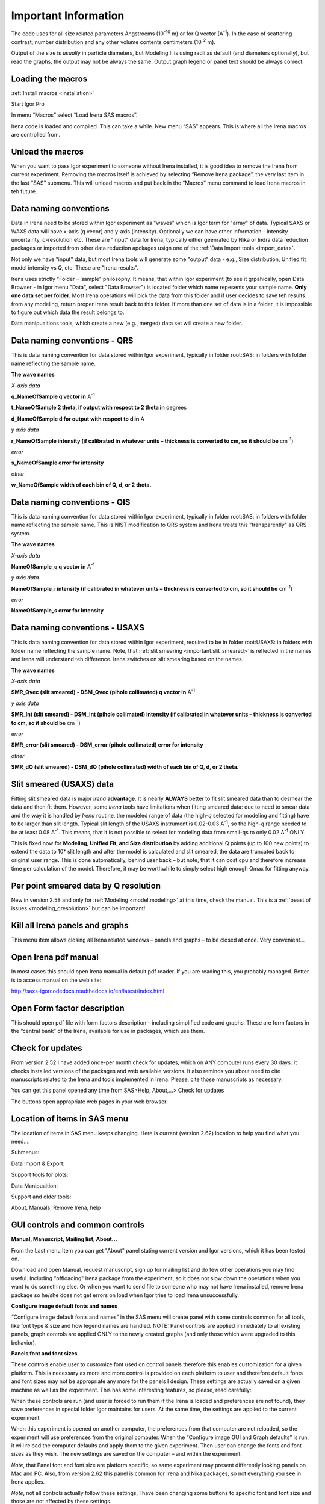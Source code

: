 .. _important.main:

Important Information
=====================

.. index:: Units Irena

The code uses for all size related parameters Angstroems (10\ :sup:`-10` m) or for Q vector (A\ :sup:`-1`). In the case of scattering contrast, number distribution and any other volume contents centimeters (10\ :sup:`-2` m).

Output of the size is *usually* in particle diameters, but Modeling II is using radii as default (and diameters optionally), but read the graphs, the output may not be always the same. Output graph legend or panel text should be always correct.

.. index:: Load packages Irena

Loading the macros
------------------

:ref:`Install macros <installation>`

Start Igor Pro

In menu “Macros” select “Load Irena SAS macros”.

Irena code is loaded and compiled. This can take a while. New menu “SAS” appears. This is where all the Irena macros are controlled from.

.. index:: Unload packages Irena

Unload the macros
-----------------

When you want to pass Igor experiment to someone without Irena installed, it is good idea to remove the Irena from current experiment. Removing the macros itself is achieved by selecting “Remove Irena package”, the very last item in the last “SAS” submenu. This will unload macros and put back in the “Macros” menu command to load Irena macros in teh future.

.. index:: Data naming convenition; Introduction

Data naming conventions
-----------------------

Data in Irena need to be stored within Igor experiment as "waves" which is Igor term for "array" of data. Typical SAXS or WAXS data will have x-axis (q vecor) and y-axis (intensity). Optionally we can have other information - intensity uncertainty, q-resolution etc. These are "input" data for Irena, typically either geenrated by Nika or Indra data reduction packages or imported from other data reduction apckages usign one of the :ref:`Data Import tools <import_data>`.

Not only we have "input" data, but most Irena tools will generate some "output" data - e.g., Size distribution, Unified fit model intensity vs Q, etc. These are "Irena results".

Irena uses strictly "Folder = sample" philosophy. It means, that within Igor experiment (to see it grpahically, open Data Browser - in Igor menu "Data", select "Data Browser") is located folder which name repesents your sample name. **Only one data set per folder.** Most Irena operations will pick the data from this folder and if user decides to save teh results from any modeling, return proper Irena result back to this folder. If more than one set of data is in a folder, it is impossible to figure out which data the result belongs to.

Data manipualtions tools, which create a new (e.g., merged) data set will create a new folder.

.. _important.QRS:

.. index:: QRS names, Data naming convenition; QRS

Data naming conventions - QRS
-----------------------------

This is data naming convention for data stored within Igor experiment, typically in folder root:SAS: in folders with folder name reflecting the sample name.

**The wave names**

*X-axis data*

**q\_NameOfSample q vector in** A\ :sup:`-1`

**t\_NameOfSample 2 theta, if output with respect to 2 theta in** degrees

**d\_NameOfSample d for output with respect to d in** A

*y axis data*

**r\_NameOfSample intensity (if calibrated in whatever units – thickness is converted to cm, so it should be** cm\ :sup:`-1`)

*error*

**s\_NameOfSample error for intensity**

*other*

**w\_NameOfSample width of each bin of Q, d, or 2 theta.**

.. index:: QIS names, Data naming convenition; QIS

.. _important.QIS:

Data naming conventions - QIS
-----------------------------

This is data naming convention for data stored within Igor experiment, typically in folder root:SAS: in folders with folder name reflecting the sample name. This is NIST modification to QRS system and Irena treats this "transparently" as QRS system.

**The wave names**

*X-axis data*

**NameOfSample\_q q vector in** A\ :sup:`-1`

*y axis data*

**NameOfSample\_i intensity (if calibrated in whatever units – thickness is converted to cm, so it should be** cm\ :sup:`-1`)

*error*

**NameOfSample\_s error for intensity**

.. _important.USAXSNames:

.. index:: USAXS names, Data naming convenition; USAXS

Data naming conventions - USAXS
-------------------------------

This is data naming convention for data stored within Igor experiment, required to be in folder root:USAXS: in folders with folder name reflecting the sample name. Note, that :ref:`slit smearing <important.slit_smeared>` is reflected in the names and Irena will understand teh difference. Irena switches on slit smearing based on the names.

**The wave names**

*X-axis data*

**SMR_Qvec (slit smeared) - DSM_Qvec (pihole collimated) q vector in** A\ :sup:`-1`

*y axis data*

**SMR_Int (slit smeared) - DSM_Int (pihole collimated) intensity (if calibrated in whatever units – thickness is converted to cm, so it should be** cm\ :sup:`-1`)

*error*

**SMR_error (slit smeared) - DSM_error (pihole collimated) error for intensity**

*other*

**SMR_dQ (slit smeared) - DSM_dQ (pihole collimated) width of each bin of Q, d, or 2 theta.**



.. _important.slit_smeared:

Slit smeared (USAXS) data
-------------------------

.. index:: Slit smeared data

Fitting slit smeared data is major *Irena* **advantage**. It is nearly **ALWAYS** better to fit slit smeared data than to desmear the data and then fit them. However, some *Irena* tools have limitations when fitting smeared data: due to need to smear data and the way it is handled by *Irena* routine, the modeled range of data (the high-\ *q* selected for modeling and fitting) have to be larger than slit length. Typical slit length of the USAXS instrument is 0.02-0.03 A\ :sup:`-1`, so the high-\ *q* range needed to be at least 0.08 A\ :sup:`-1`. This means, that it is not possible to select for modeling data from small-qs to only 0.02 A\ :sup:`-1` ONLY.

This is fixed now for **Modeling, Unified Fit, and Size distribution** by adding additional Q points (up to 100 new points) to extend the data to 10\* slit length and after the model is calculated and slit smeared, the data are truncated back to original user range. This is done automatically, behind user back – but note, that it can cost cpu and therefore increase time per calculation of the model. Therefore, it may be worthwhile to simply select high enough Qmax for fitting anyway.

.. _important.Qresolution:

.. index:: Q resolution Irena

Per point smeared data by Q resolution
---------------------------------------

New in version 2.58 and only for :ref:`Modeling <model.modeling>` at this time, check the manual. This is a :ref:`beast of issues <modeling_qresolution>` but can be important!

Kill all Irena panels and graphs
--------------------------------

.. _important.KillPanels:

.. index:: Close all panels (Irena)

This menu item allows closing all Irena related windows – panels and graphs – to be closed at once. Very convenient…

Open Irena pdf manual
---------------------

.. _important.OpenManual:

.. index:: Manual, Open Manual

In most cases this should open Irena manual in default pdf reader. If you are reading this, you probably managed. Better is to access manual on the web site:

http://saxs-igorcodedocs.readthedocs.io/en/latest/index.html

Open Form factor description
--------------------------------------

.. _important.OpneFFDescription:

.. index:: Form factors

This should open pdf file with form factors description – including simplified code and graphs. These are form factors in the “central bank” of the Irena, available for use in packages, which use them.

.. _important.UpdateCheck:

.. index:: Update check Irena

Check for updates
-----------------

.. image:: media/Important1.png
   :align: center
   :height: 350px

From version 2.52 I have added once-per month check for updates, which on ANY computer runs every 30 days. It checks installed versions of the packages and web available versions. It also reminds you about need to cite manuscripts related to the Irena and tools implemented in Irena. Please, cite those manuscripts as necessary.

You can get this panel opened any time from SAS>Help, About,...> Check for updates

The buttons open appropriate web pages in your web browser.

Location of items in SAS menu
------------------------------

.. index:: Irena menu items

The location of items in SAS menu keeps changing. Here is current (version 2.62) location to help you find what you need…:

.. image:: media/Important2.png
   :align: center
   :height: 380px

Submenus:

Data Import & Export:

.. image:: media/Important3.png
   :align: center
   :width: 180px

Support tools for plots:

.. image:: media/Important4.png
   :align: center
   :width: 180px


Data Manipualtion:

.. image:: media/Important5.png
   :align: center
   :width: 180px


Support and older tools:

.. image:: media/Important6.png
   :align: center
   :width: 180px


About, Manuals, Remove Irena, help

.. image:: media/Important7.png
   :align: center
   :width: 180px


GUI controls and common controls
---------------------------------

**Manual, Manuscript, Mailing list, About...**

.. _important.About:

From the Last menu Item you can get "About" panel stating current version and Igor versions, which it has been tested on.

.. image:: media/Important8.png
   :align: center
   :width: 280px

Download and open Manual, request manuscript, sign up for mailing list and do few other operations you may find useful. Including "offloading" Irena package from the experiment, so it does not slow down the operations when you want to do something else. Or when you want to send file to someone who may not have Irena installed, remove Irena package so he/she does not get errors on load when Igor tries to load Irena
unsuccessfully.


.. image:: media/Important9.png
      :align: center
      :width: 350px


.. index:: Configure defaults (Irena)

.. _important.ConfigureDefaults:

**Configure image default fonts and names**

“Configure image default fonts and names” in the SAS menu will create panel with some controls common for all tools, like font type & size and how legend names are handled. NOTE: Panel controls are applied immediately to all existing panels, graph controls are applied ONLY to the newly created graphs (and only those which were upgraded to this behavior).

**Panels font and font sizes**

These controls enable user to customize font used on control panels  therefore this enables customization for a given platform. This is necessary as more and more control is provided on each platform to user and therefore default fonts and font sizes may not be appropriate any more for the panels I design. These settings are actually saved on a given machine as well as the experiment. This has some interesting features, so please, read carefully:

When these controls are run (and user is forced to run them if the Irena is loaded and preferences are not found), they save preferences in special folder Igor maintains for users. At the same time, the settings are applied to the current experiment.

When this experiment is opened on another computer, the preferences from that computer are not reloaded, so the experiment will use preferences from the original computer. When the “Configure image GUI and Graph defaults” is run, it will reload the computer defaults and apply them to the given experiment. Then user can change the fonts and font sizes as they wish. The new settings are saved on the computer – and within the experiment.

*Note*, that Panel font and font size are platform specific, so same experiment may present differently looking panels on Mac and PC. Also, from version 2.62 this panel is common for Irena and Nika packages, so not everything you see in Irena applies.

*Note*, not all controls actually follow these settings, I have been changing some buttons to specific font and font size and those are not affected by these settings.

If there are any issues with the behavior, please, let me know and I’ll see if I can make it more logical.

Note the difference in Conimage GUI and Graph defaults panels when different fonts are used. You can mess up the panels really well by wrong choices!

Defaults button returns the panel font choices to platform specific default state (Mac: Geneva size 9 and PC Tahoma size 12). Note, that there is no guarantee that these were your choices before. But these should be reasonable choices for most setups.

**Graph controls**

I am slowly adding in various parts of the whole package calls to these commonly stored values. This allows user to conimage fonts for various screen sizes. This seems necessary to allow use of Mac/Win platforms with vastly different screen sizes and resolutions.

Not all packages follow these controls yet, if you see issues in package of your choice, let me know and I will try to address them ASAP. Time is limited resource.

.. _DataSelection:

.. index:: Data Selection Controls (Irena)

Data selection
---------------

Data selection part of the panels is served by common package (mostly) and has more or less similar behavior – with modifications appropriate for each package. The purpose of these controls is to provide as much help to user to select appropriate data as possible. This is not easy task… Sometimes even it is not clear what the right help is.

There are few checkboxes for data types, up to 4 popups with Data Folder, Wave with X, Y and error data. If Model input is appropriate, Qmin, Qmax, number of points and log/lin binning inputs are displayed.

**How the control works:**

**Type of data:**

**Indra 2 data** data from :ref:`Indra package (DSM\_Int, etc.) <important.USAXSNames>`. Assumes data are in root:USAXS folder (or any subfolder) only.

**QRS data** data with :ref:`q\_name, r\_name (intensity) and optionally s\_name (error) <important.QRS>`. Alternatively, to help users using NIST SANS data analysis package the option recognizes also :ref:`"qis" system ("name\_q", "name\_i", "name\_s") <important.QIS>` and presents the data with this naming system as well.
NOTE: Irena now carries forward, if present, also w\_name wave, assumed to contain dq values. This is created by Nika or Data import packages and can be used for per-pixel smearing in Modeling II package. While it does not show in any GUI, if present, it is handled correctly.

**Model** No data, tool will create q data using user input and intensity/error data will be set to 0. Then passed intot he tool so one can model with no measured data present. Available ONLY when appropriate.

**Irena results** should know results from Irena package (all different types). When appropriate will be available. Note, that in any folder may be number of different results available.

**User type** currently not used, but allows definition of any other naming structure to be used in the future. Note this can be named differently at any time and can provide access to any doublet or triplet of wave types, if it can be defined.

**No type of data selected** In this case the tool will present choice of all folder in the experiment and for data waves all of the wave in the particular folder. This method will work always, but may be quite challenging to use.

**Basic control logic**

When particular type of data is selected, the tool should go and find all of the folders containing at least one of the type of data.

**Indra 2 data** at least one of M\_DSM\_Int (M\_DSM\_Qvec, M\_DSM\_Error), DSM\_Int, M\_SMR\_Int, SMR\_Int triplets.

**QRS data** triplet of waves starting with q, r, s with the rest of name the same. Note, this is the most cpu challenging data type, so it will take the longest.

**Irena results** any of the results from Irena package. If any is missing, let me know, please…

**Model** no input data, input data will be created.

**User** not used at this time. Can be used in the future for any data types, which can be defined.

**Nothing** all folders, all waves available.

These folders are presented in the “Data folder” for user selection. When user selects the folder, rest of Wave popups will be populated by first valid set, which is in the order prescribed by internal logic.

If other data set is needed, select different data in the “Wave with X axis data” popup. This will attempt to fill the next ones with appropriate data. This may not be unique, so the first match will be filled in.

Then if still necessary, fill in the other two popups.

Note, that it is possible, that depending on tool you can select only two data waves (X and Y), some tools may require also error wave.

**Folder/Wave name masking :**

Starting with *Irena* 2.53 I have enabled use of "weird" characters in names - (){}%#^$?\|&@ can now be used as part of the name... This modified option to mask Folder name and/or Wave name with string to make smaller selection in the popups. There are two new fields now – and yes, it is possible the new string fields get hidden below controls for Folder and Q wave selection. There is not enough space, select “---“ in that popup to get to these new controls.

Since version 2.53 these controls allow user to only string to match the names to select folder/waves to be displayed. Prior version enabled use of Regex, but since now control characters for Regex are part of the name and hence possibly part of the match string, it is now impossible to use Regex and one has to use simple string. DO NOT add \* if you want to match part of the name, simply using string "test" will match any name which has anywhere in it test as string.

Little useful trick: Regular expression which means “not matching string xyz” is ^((?!xyz).)\*$ - yes, it is weird, but works. Replace xyz by string of characters contained in data which you do not want to have displayed and they will disappear from the list.

Here is how to use it:

.. image:: media/Important10.png
      :align: center
      :width: 380px


This is how the default state looks – empty field for “Fldr” and “Wvs”. If there is empty string, all folders and waves of that specific type will be presented.

See here, we have 4 samples measured and we have now 4 folders available.

.. image:: media/Important11.png
      :align: center
      :width: 380px


Here is setting when I want to match Aunp string to be in each of the names:

.. image:: media/Important12.png
      :align: center
      :width: 380px


and here is what is presented as result of the above choice:

.. image:: media/Important13.png
      :align: center
      :width: 380px


Little help:

Typical use is to show only data with specific match string, to display only selections, which contain "abcd" in the name just put the abcd letters in the field. No \* are necessary.

If you want to use two strings which a name must contain, use this : String1.\*String2. Keep in mind that String1 must occur before String2
in the name to be matched. And yes, between them is “.\*” without any spaces.

Match strings are tool-specific, so each tool has its own specific set of match strings.

.. _SmallDisplayChallenge:

.. _CheckIgorDisplayArea:

.. index:: Display problems; Small displays, Check for display area

Using Irena on small displays
-----------------------------

Irena generates **a lot of** windows, panels, graphs, notebooks... It really needs large display, 1024x768 is simply too small for useful work. Current version of Irena requires at least 1100 x 900 pixels display - but this is much more complicated on Widowns with the high resolution displays...

To aid users I have now added function which calculates what the area available for content is (in Igor pixel units). On start my code now checks and if available area is smaller than preset values (1100 x 900) the code provides warning in a dialog and instructions in History area. The code will still work, but some tools may refuse to run since the panels would not fit on the screen. On Windows users can change the display resolution and/or reduce the Display screen settings ("dpi"). On Macs users can increase the display resolution. To recheck the size after changing the settings, use command "Check Igor display size" from the menu USAXS, SAS2D, or SAS>"Help, About, Manuals, Remove Irena". For more details if you have problems seeing panel content, please, see :ref:`GUI Controls Missing in Common Issues <GUIcontrolsMissing>`.

**GET LARGE ENOUGH DISPLAY. THEY ARE CHEAP NOW...**

It is possible to move the content (not all, but most) up/down on panels, when needed with the arrows in top right corner:

.. image:: media/Important14.png
      :align: center
      :width: 380px


The two arrows at the top right corner of most panels - like here on plotting tool panel - move the content of the panel up/down, so if your screen is  too small vertically (usual problem), you can move the controls in the screen itself. However, this is a chllenge in Igor 7 and does not work too well.

So here is the same area, but content was now moved bit higher, so one can reach to the bottom controls:

.. image:: media/Important15.png
      :align: center
      :width: 380px


If you have a large display, you can zoom panels by dragging lower right corner - note mark:

.. image:: media/Important16.png
      :align: center
      :width: 30px

You can scale panels up or down, but they will not scale to smaller size than original size.

NOTE: the setting of size is now persistent - in the current Igor Experiment that is - therefore, if you scale panel up and then close the panel, next time you recreate this panel, it will be rescaled for you to the same size. However, for usability in case you changed the display size in the mean time, the panel will be also imited in size to 50% width fo the current display AND 90% height of the current display. If you want to reset the panel to its default size, hold down shift/alt or cmd/ctrl key while creating the panel again. The size will be reset.

.. _LargeDisplayChallenge:

.. index:: High-res displays

Using Irena on high resolution displays
---------------------------------------

Igor has problems handling high resolution displays - 4k displays and similar - on Windows. Some users will set the resolution relatively high (may be 2.5 horizontally) but in order to be able to read the text on the screen they scale the font higher. Some combinations of resolutions and font scaling result in panels which are incorreclty populated with controls. If this happens, the only solution is to change resolution (typically to less points) and reduce the font scaling. Unluckily, this is the only solution provided by Wavemetrics to me.


.. index:: XOP use

Use of XOP
----------

Igor Pro enables use of external C-code to speed up some high cpu intensive operations. Note, that these binary pieces of code and bit-specific, so there is specific version for Igor 32bit and specific for Igor 64bit versions. They need to be properly located in Igor folder structure. Currently various optional xop program are available:

1. Two by Andrew Nelson
   http://motofit.sourceforge.net/wiki/index.php/Main_Page – one for  calculation of reflectivity (abeles.xop) and one for genetic
   optimization (GenCurvefit.xop). Both are compulsory (for functionality of Reflectivity and Genetic optimization) and need to be placed in “Igor extensions” folder. Both speed up the calculations by factor of up to 40 compared to now removed Igor code. They need to be kept updated, so please, update with every new Irena update as they do not have version numbers.

2. XML loader (also by Andrew Nelson) necessary to load XML (CanSAS) file formats. You can download this general use XML xop from : http://www.igorexchange.com/project/XMLutils

3. Version 2.53 added first form factor (Parallelepiped) which is  available ONLY xop library maintained by NIST reactor. Version 2.54 and higher can take advantage of speed improvements for some other form factor also (cylinder, spheroid). NIST colleagues (Steven Kline namely) were nice enough to provide me with updated versions of their xops and I suggest you use the ones available with my package.

.. _important.GeneticOptimization:

.. index:: Genetic optimization

Genetic optimization
--------------------

Genetic optimization method is form of fitting from SAS data. It has been developed for optimization of reflectivity data but is very useful for cases where least square fitting may not find global minimum. It has been programmed for Igor by Andrew Nelson, who is also author of internal code for reflectivity tool.

Note that this code uses some version of Monte Carlo method. Therefore limits are \_very\_ important. When Genetic optimization method is used user will be presented with dialog to check the limits. For this method is really important that the calculations do not fail for any combination of parameters and that the range of probed parameters is sensible.
